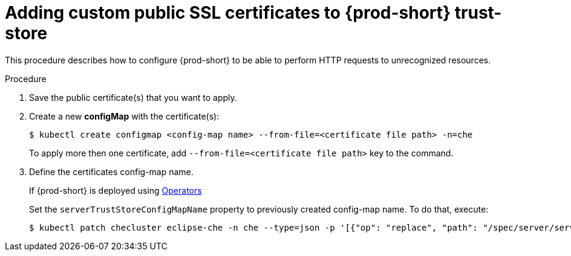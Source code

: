 [id="adding-custom-certificates-to-trust-store_{context}"]
= Adding custom public SSL certificates to {prod-short} trust-store

This procedure describes how to configure {prod-short} to be able to perform HTTP requests to unrecognized resources.

.Procedure
. Save the public certificate(s) that you want to apply.
. Create a new *configMap* with the certificate(s):
+
[subs="+quotes"]
----
$ kubectl create configmap <config-map name> --from-file=<certificate file path> -n=che
----
To apply more then one certificate, add `--from-file=<certificate file path>` key to the command.
. Define the certificates config-map name.
ifeval::["{project-context}" == "che"]
+
=====
.If {prod-short} is deployed using a link:https://helm.sh/[Helm Chart]
. Clone the https://github.com/eclipse/che[che] project
. Go to `deploy/kubernetes/helm/che` directory
. Set the `global.tls.serverTrustStoreConfigMapName` property to previously created config-map name. To do that, add the following option to the `helm upgrade` command:
+
[subs="+quotes"]
----
$ helm upgrade che -n che --set global.tls.serverTrustStoreConfigMapName=<config-map name> --set global.ingressDomain=__<kubernetes-cluster-domain>__ .
----
<kubernetes-cluster-domain> On Minikube, use `$(minikube ip).nip.io`
=====
endif::[]
+
====
.If {prod-short} is deployed using link:https://docs.openshift.com/container-platform/latest/operators/olm-what-operators-are.html[Operators]
Set the `serverTrustStoreConfigMapName` property to previously created config-map name. To do that, execute:

----
$ kubectl patch checluster eclipse-che -n che --type=json -p '[{"op": "replace", "path": "/spec/server/serverTrustStoreConfigMapName", "value": "<config-map name>"}]'
----
====
